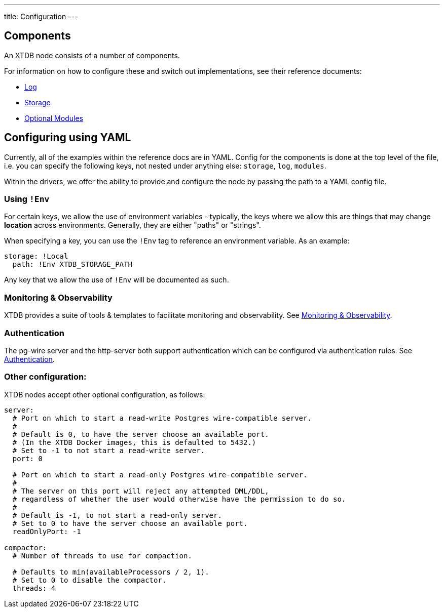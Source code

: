 ---
title: Configuration
---

== Components

An XTDB node consists of a number of components.

For information on how to configure these and switch out implementations, see their reference documents:

* link:config/log[Log]
* link:config/storage[Storage]
* link:config/modules[Optional Modules]

== Configuring using YAML

Currently, all of the examples within the reference docs are in YAML.
Config for the components is done at the top level of the file, i.e. you can specify the following keys, not nested under anything else: `storage`, `log`, `modules`.

Within the drivers, we offer the ability to provide and configure the node by passing the path to a YAML config file.

=== Using `!Env`

For certain keys, we allow the use of environment variables - typically, the keys where we allow this are things that may change *location* across environments. Generally, they are either "paths" or "strings".

When specifying a key, you can use the `!Env` tag to reference an environment variable. As an example:

[source,yaml]
----
storage: !Local
  path: !Env XTDB_STORAGE_PATH
----

Any key that we allow the use of `!Env` will be documented as such.

=== Monitoring & Observability

XTDB provides a suite of tools & templates to facilitate monitoring and observability. See link:config/monitoring[Monitoring & Observability].

=== Authentication

The pg-wire server and the http-server both support authentication which can be configured via authentication rules.
See link:config/authentication[Authentication].

=== Other configuration:

XTDB nodes accept other optional configuration, as follows:

[source,yaml]
----
server:
  # Port on which to start a read-write Postgres wire-compatible server.
  #
  # Default is 0, to have the server choose an available port.
  # (In the XTDB Docker images, this is defaulted to 5432.)
  # Set to -1 to not start a read-write server.
  port: 0

  # Port on which to start a read-only Postgres wire-compatible server.
  #
  # The server on this port will reject any attempted DML/DDL,
  # regardless of whether the user would otherwise have the permission to do so.
  #
  # Default is -1, to not start a read-only server.
  # Set to 0 to have the server choose an available port.
  readOnlyPort: -1

compactor:
  # Number of threads to use for compaction.

  # Defaults to min(availableProcessors / 2, 1).
  # Set to 0 to disable the compactor.
  threads: 4
----
